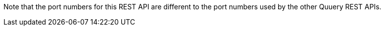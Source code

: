 Note that the port numbers for this REST API are different to the port numbers used by the other Quuery REST APIs.